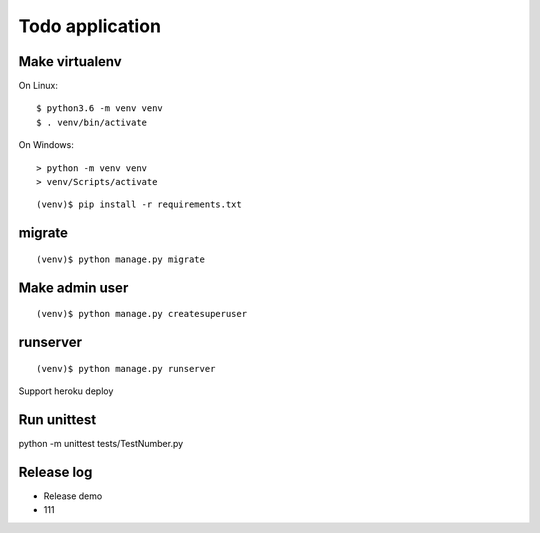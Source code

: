 ================
Todo application
================

Make virtualenv
===============

On Linux::

   $ python3.6 -m venv venv
   $ . venv/bin/activate

On Windows::

   > python -m venv venv
   > venv/Scripts/activate

::

   (venv)$ pip install -r requirements.txt

migrate
=======

::

   (venv)$ python manage.py migrate

Make admin user
===============

::

   (venv)$ python manage.py createsuperuser

runserver
=========

::

   (venv)$ python manage.py runserver

Support heroku deploy

Run unittest
=========
python -m unittest tests/TestNumber.py


Release log
==========
- Release demo
-  111
